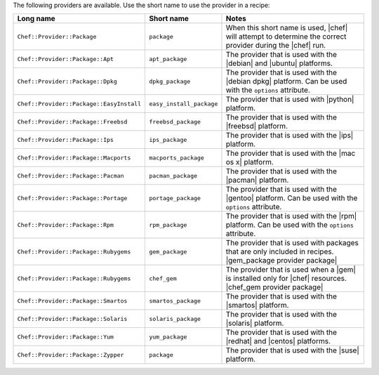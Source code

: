 .. The contents of this file are included in multiple topics.
.. This file should not be changed in a way that hinders its ability to appear in multiple documentation sets.

The following providers are available. Use the short name to use the provider in a recipe:

.. list-table::
   :widths: 150 80 320
   :header-rows: 1

   * - Long name
     - Short name
     - Notes
   * - ``Chef::Provider::Package``
     - ``package``
     - When this short name is used, |chef| will attempt to determine the correct provider during the |chef| run.
   * - ``Chef::Provider::Package::Apt``
     - ``apt_package``
     - The provider that is used with the |debian| and |ubuntu| platforms.
   * - ``Chef::Provider::Package::Dpkg``
     - ``dpkg_package``
     - The provider that is used with the |debian dpkg| platform. Can be used with the ``options`` attribute.
   * - ``Chef::Provider::Package::EasyInstall``
     - ``easy_install_package``
     - The provider that is used with |python| platform.
   * - ``Chef::Provider::Package::Freebsd``
     - ``freebsd_package``
     - The provider that is used with the |freebsd| platform.
   * - ``Chef::Provider::Package::Ips``
     - ``ips_package``
     - The provider that is used with the |ips| platform.
   * - ``Chef::Provider::Package::Macports``
     - ``macports_package``
     - The provider that is used with the |mac os x| platform.
   * - ``Chef::Provider::Package::Pacman``
     - ``pacman_package``
     - The provider that is used with the |pacman| platform.
   * - ``Chef::Provider::Package::Portage``
     - ``portage_package``
     - The provider that is used with the |gentoo| platform. Can be used with the ``options`` attribute.
   * - ``Chef::Provider::Package::Rpm``
     - ``rpm_package``
     - The provider that is used with the |rpm| platform. Can be used with the ``options`` attribute.
   * - ``Chef::Provider::Package::Rubygems``
     - ``gem_package``
     - The provider that is used with packages that are only included in recipes. |gem_package provider package|
   * - ``Chef::Provider::Package::Rubygems``
     - ``chef_gem``
     - The provider that is used when a |gem| is installed only for |chef| resources. |chef_gem provider package|
   * - ``Chef::Provider::Package::Smartos``
     - ``smartos_package``
     - The provider that is used with the |smartos| platform.
   * - ``Chef::Provider::Package::Solaris``
     - ``solaris_package``
     - The provider that is used with the |solaris| platform.
   * - ``Chef::Provider::Package::Yum``
     - ``yum_package``
     - The provider that is used with the |redhat| and |centos| platforms.
   * - ``Chef::Provider::Package::Zypper``
     - ``package``
     - The provider that is used with the |suse| platform.
